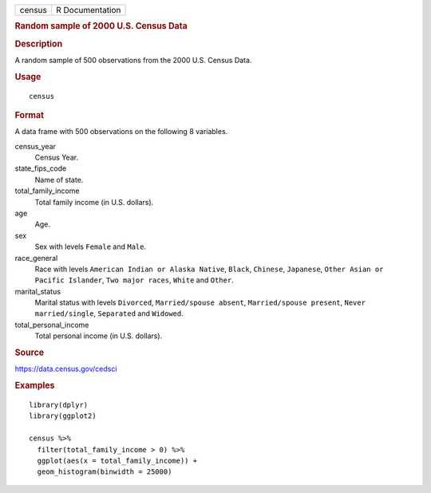 .. container::

   .. container::

      ====== ===============
      census R Documentation
      ====== ===============

      .. rubric:: Random sample of 2000 U.S. Census Data
         :name: random-sample-of-2000-u.s.-census-data

      .. rubric:: Description
         :name: description

      A random sample of 500 observations from the 2000 U.S. Census
      Data.

      .. rubric:: Usage
         :name: usage

      ::

         census

      .. rubric:: Format
         :name: format

      A data frame with 500 observations on the following 8 variables.

      census_year
         Census Year.

      state_fips_code
         Name of state.

      total_family_income
         Total family income (in U.S. dollars).

      age
         Age.

      sex
         Sex with levels ``Female`` and ``Male``.

      race_general
         Race with levels ``American Indian or Alaska Native``,
         ``Black``, ``Chinese``, ``Japanese``,
         ``Other Asian or Pacific Islander``, ``Two major races``,
         ``White`` and ``Other``.

      marital_status
         Marital status with levels ``Divorced``,
         ``Married/spouse absent``, ``Married/spouse present``,
         ``Never married/single``, ``Separated`` and ``Widowed``.

      total_personal_income
         Total personal income (in U.S. dollars).

      .. rubric:: Source
         :name: source

      https://data.census.gov/cedsci

      .. rubric:: Examples
         :name: examples

      ::

         library(dplyr)
         library(ggplot2)

         census %>%
           filter(total_family_income > 0) %>%
           ggplot(aes(x = total_family_income)) +
           geom_histogram(binwidth = 25000)
